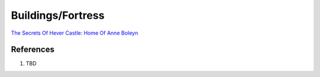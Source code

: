 .. _mM3T2Y7i75:

=======================================
Buildings/Fortress
=======================================

`The Secrets Of Hever Castle: Home Of Anne Boleyn <https://youtu.be/5-UEXc4ZerA>`_

References
=======================================

#. TBD
